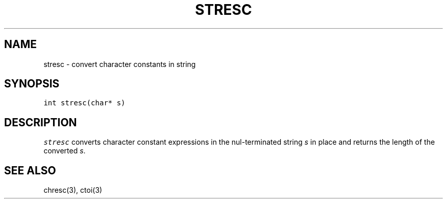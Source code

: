 .de L		\" literal font
.ft 5
.it 1 }N
.if !\\$1 \&\\$1 \\$2 \\$3 \\$4 \\$5 \\$6
..
.de LR
.}S 5 1 \& "\\$1" "\\$2" "\\$3" "\\$4" "\\$5" "\\$6"
..
.de RL
.}S 1 5 \& "\\$1" "\\$2" "\\$3" "\\$4" "\\$5" "\\$6"
..
.de EX		\" start example
.ta 1i 2i 3i 4i 5i 6i
.PP
.RS 
.PD 0
.ft 5
.nf
..
.de EE		\" end example
.fi
.ft
.PD
.RE
.PP
..
.TH STRESC 3
.SH NAME
stresc \- convert character constants in string
.SH SYNOPSIS
.L "int stresc(char* s)"
.SH DESCRIPTION
.I stresc
converts 
.N \e
character constant expressions in the nul-terminated string
.I s
in place and returns the length of the converted
.IR s .
.SH "SEE ALSO"
chresc(3), ctoi(3)
